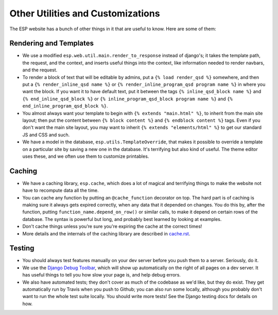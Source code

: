 Other Utilities and Customizations
==================================

The ESP website has a bunch of other things in it that are useful to know.  Here are some of them:

Rendering and Templates
-----------------------
* We use a modified ``esp.web.util.main.render_to_response`` instead of django's; it takes the template path, the request, and the context, and inserts useful things into the context, like information needed to render navbars, and the request.
* To render a block of text that will be editable by admins, put a ``{% load render_qsd %}`` somewhere, and then put a ``{% render_inline_qsd name %}`` or ``{% render_inline_program_qsd program name %}`` in where you want the block.  If you want it to have default text, put it between the tags ``{% inline_qsd_block name %}`` and ``{% end_inline_qsd_block %}`` or ``{% inline_program_qsd_block program name %}`` and ``{% end_inline_program_qsd_block %}``.
* You almost always want your template to begin with ``{% extends "main.html" %}``, to inherit from the main site layout; then put the content between ``{% block content %}`` and ``{% endblock content %}`` tags.  Even if you don't want the main site layout, you may want to inherit ``{% extends "elements/html" %}`` to get our standard JS and CSS and such.
* We have a model in the database, ``esp.utils.TemplateOverride``, that makes it possible to override a template on a particular site by saving a new one in the database.  It's terrifying but also kind of useful. The theme editor uses these, and we often use them to customize printables.

Caching
-------
* We have a caching library, ``esp.cache``, which does a lot of magical and terrifying things to make the website not have to recompute data all the time.
* You can cache any function by putting an ``@cache_function`` decorator on top.  The hard part is of caching is making sure it always gets expired correctly, when any data that it depended on changes.  You do this by, after the function, putting ``function_name.depend_on_row()`` or similar calls, to make it depend on certain rows of the database.  The syntax is powerful but long, and probably best learned by looking at examples.
* Don't cache things unless you’re sure you're expiring the cache at the correct times!
* More details and the internals of the caching library are described in `<cache.rst>`_.

Testing
-------
* You should always test features manually on your dev server before you push them to a server.  Seriously, do it.
* We use the `Django Debug Toolbar <//django-debug-toolbar.readthedocs.org>`_, which will show up automatically on the right of all pages on a dev server.  It has useful things to tell you how slow your page is, and help debug errors.
* We also have automated tests; they don't cover as much of the codebase as we'd like, but they do exist.  They get automatically run by Travis when you push to Github; you can also run some locally, although you probably don't want to run the whole test suite locally.  You should write more tests!  See the Django testing docs for details on how.
